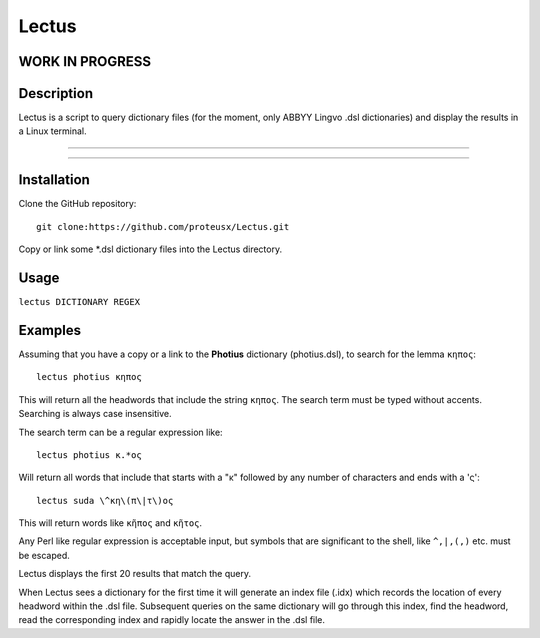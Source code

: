 +++++++++++++++++
Lectus
+++++++++++++++++

WORK IN PROGRESS
________________


Description
___________

Lectus is a script to query dictionary files (for the moment, only ABBYY Lingvo
.dsl dictionaries) and display the results in a Linux terminal.

-----------------------------------------------------------------

.. figure:: lectus.png
   :scale: 100
   :align: center
   :alt: Lectus Ilustration

-----------------------------------------------------------------

Installation
____________

Clone the GitHub repository::

   git clone:https://github.com/proteusx/Lectus.git

Copy or link some *.dsl dictionary files into the Lectus directory.



Usage
_____

``lectus DICTIONARY REGEX``

Examples
________

Assuming that you have a copy or a link to the **Photius** dictionary
(photius.dsl), to search for the lemma ``κηπος``::

      lectus photius κηπος

Τhis will return all the headwords that include the string ``κηπος``.
The search term must be typed without accents.
Searching is always case insensitive.

The search term can be a regular expression like::

  lectus photius κ.*ος

Will return all words that include that starts with a "κ" followed by any number
of characters and ends with a 'ς'::

 lectus suda \^κη\(π\|τ\)ος

This will return words like ``κῆπος`` and ``κῆτος``.


Any Perl like regular expression is acceptable input, but symbols that are
significant to the shell, like ``^,|,(,)`` etc. must be escaped.

Lectus displays the first 20 results that match the query.


When Lectus sees a dictionary for the first time it will generate an index file
(.idx) which records the location of every headword within the .dsl file.
Subsequent queries on the same dictionary will go through this index, find the
headword, read the corresponding index and rapidly locate the answer in the .dsl
file.













.. vim: set syntax=rst tw=80 spell fo=tq:
